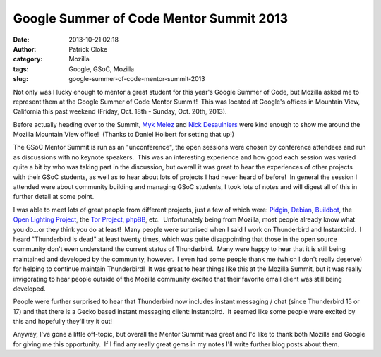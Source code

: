 Google Summer of Code Mentor Summit 2013
########################################
:date: 2013-10-21 02:18
:author: Patrick Cloke
:category: Mozilla
:tags: Google, GSoC, Mozilla
:slug: google-summer-of-code-mentor-summit-2013

Not only was I lucky enough to mentor a great student for this year's
Google Summer of Code, but Mozilla asked me to represent them at the
Google Summer of Code Mentor Summit!  This was located at Google's
offices in Mountain View, California this past weekend (Friday, Oct.
18th - Sunday, Oct. 20th, 2013).

Before actually heading over to the Summit, `Myk Melez`_ and `Nick
Desaulniers`_ were kind enough to show me around the Mozilla Mountain
View office!  (Thanks to Daniel Holbert for setting that up!)

The GSoC Mentor Summit is run as an "unconference", the open sessions
were chosen by conference attendees and run as discussions with no
keynote speakers.  This was an interesting experience and how good each
session was varied quite a bit by who was taking part in the discussion,
but overall it was great to hear the experiences of other projects with
their GSoC students, as well as to hear about lots of projects I had
never heard of before!  In general the session I attended were about
community building and managing GSoC students, I took lots of notes and
will digest all of this in further detail at some point.

I was able to meet lots of great people from different projects, just
a few of which were: `Pidgin`_, `Debian`_, `Buildbot`_, the `Open
Lighting Project`_, the \ `Tor Project`_, `phpBB`_, etc.  Unfortunately
being from Mozilla, most people already know what you do...or they think
you do at least!  Many people were surprised when I said I work on
Thunderbird and Instantbird.  I heard "Thunderbird is dead" at least
twenty times, which was quite disappointing that those in the open
source community don't even understand the current status of
Thunderbird.  Many were happy to hear that it is still being maintained
and developed by the community, however.  I even had some people thank
me (which I don't really deserve) for helping to continue maintain
Thunderbird!  It was great to hear things like this at the Mozilla
Summit, but it was really invigorating to hear people outside of the
Mozilla community excited that their favorite email client was still
being developed.

People were further surprised to hear that Thunderbird now includes
instant messaging / chat (since Thunderbird 15 or 17) and that there is
a Gecko based instant messaging client: Instantbird.  It seemed like
some people were excited by this and hopefully they'll try it out!

Anyway, I've gone a little off-topic, but overall the Mentor Summit
was great and I'd like to thank both Mozilla and Google for giving me
this opportunity.  If I find any really great gems in my notes I'll
write further blog posts about them.

.. _Myk Melez: http://mykzilla.org/
.. _Nick Desaulniers: http://nickdesaulniers.github.io/
.. _Pidgin: http://pidgin.im/
.. _Debian: http://www.debian.org/
.. _Buildbot: http://buildbot.net/
.. _Open Lighting Project: http://www.opendmx.net/
.. _Tor Project: https://www.torproject.org/
.. _phpBB: https://www.phpbb.com/%E2%80%8E

